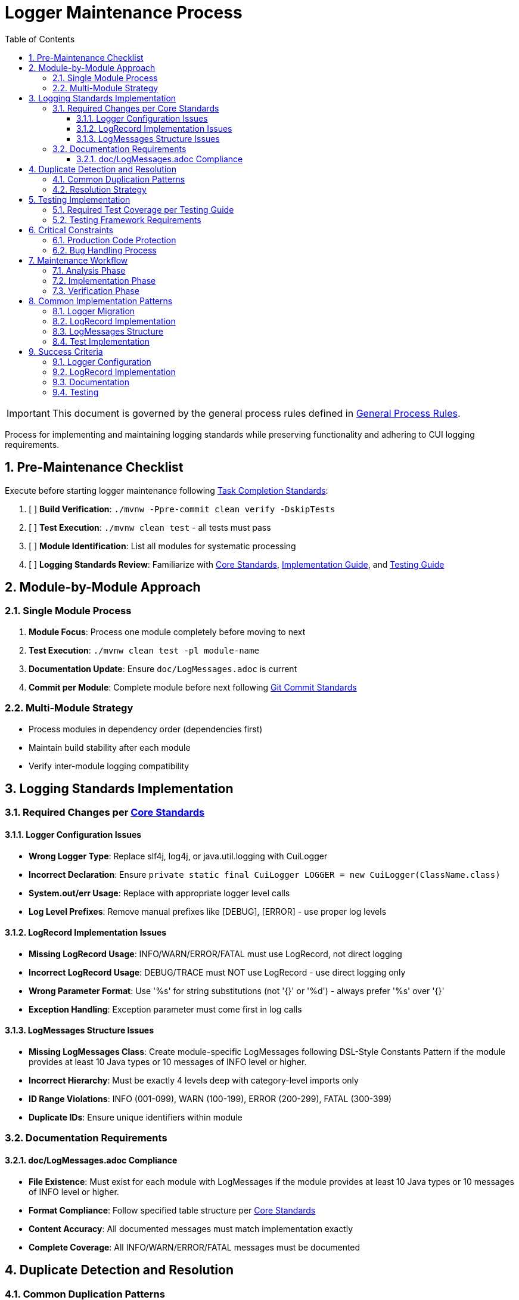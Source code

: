 = Logger Maintenance Process
:toc: left
:toclevels: 3
:toc-title: Table of Contents
:sectnums:
:source-highlighter: highlight.js

[IMPORTANT]
====
This document is governed by the general process rules defined in xref:general.adoc[General Process Rules].
====

Process for implementing and maintaining logging standards while preserving functionality and adhering to CUI logging requirements.

== Pre-Maintenance Checklist

Execute before starting logger maintenance following xref:task-completion-standards.adoc[Task Completion Standards]:

1. [ ] *Build Verification*: `./mvnw -Ppre-commit clean verify -DskipTests`
2. [ ] *Test Execution*: `./mvnw clean test` - all tests must pass
3. [ ] *Module Identification*: List all modules for systematic processing
4. [ ] *Logging Standards Review*: Familiarize with xref:../logging/core-standards.adoc[Core Standards], xref:../logging/implementation-guide.adoc[Implementation Guide], and xref:../logging/testing-guide.adoc[Testing Guide]

== Module-by-Module Approach

=== Single Module Process
1. *Module Focus*: Process one module completely before moving to next
2. *Test Execution*: `./mvnw clean test -pl module-name`
3. *Documentation Update*: Ensure `doc/LogMessages.adoc` is current
4. *Commit per Module*: Complete module before next following xref:git-commit-standards.adoc[Git Commit Standards]

=== Multi-Module Strategy
* Process modules in dependency order (dependencies first)
* Maintain build stability after each module
* Verify inter-module logging compatibility

== Logging Standards Implementation

=== Required Changes per xref:../logging/core-standards.adoc[Core Standards]

==== Logger Configuration Issues
* **Wrong Logger Type**: Replace slf4j, log4j, or java.util.logging with CuiLogger
* **Incorrect Declaration**: Ensure `private static final CuiLogger LOGGER = new CuiLogger(ClassName.class)`
* **System.out/err Usage**: Replace with appropriate logger level calls
* **Log Level Prefixes**: Remove manual prefixes like [DEBUG], [ERROR] - use proper log levels

==== LogRecord Implementation Issues
* **Missing LogRecord Usage**: INFO/WARN/ERROR/FATAL must use LogRecord, not direct logging
* **Incorrect LogRecord Usage**: DEBUG/TRACE must NOT use LogRecord - use direct logging only
* **Wrong Parameter Format**: Use '%s' for string substitutions (not '{}' or '%d') - always prefer '%s' over '{}'
* **Exception Handling**: Exception parameter must come first in log calls

==== LogMessages Structure Issues
* **Missing LogMessages Class**: Create module-specific LogMessages following DSL-Style Constants Pattern if the module provides at least 10 Java types or 10 messages of INFO level or higher.
* **Incorrect Hierarchy**: Must be exactly 4 levels deep with category-level imports only
* **ID Range Violations**: INFO (001-099), WARN (100-199), ERROR (200-299), FATAL (300-399)
* **Duplicate IDs**: Ensure unique identifiers within module

=== Documentation Requirements

==== doc/LogMessages.adoc Compliance
* **File Existence**: Must exist for each module with LogMessages if the module provides at least 10 Java types or 10 messages of INFO level or higher.
* **Format Compliance**: Follow specified table structure per xref:../logging/core-standards.adoc[Core Standards]
* **Content Accuracy**: All documented messages must match implementation exactly
* **Complete Coverage**: All INFO/WARN/ERROR/FATAL messages must be documented

== Duplicate Detection and Resolution

=== Common Duplication Patterns
* **Identical Log Messages**: Same message across different components
* **Similar Message Templates**: Messages that could be consolidated
* **Redundant LogRecord Declarations**: Multiple LogRecords for the same purpose
* **Duplicate Error Conditions**: Same error logged in multiple places
* **Mixed Parameter Formats**: Some messages using '{}' and others using '%s' - standardize on '%s'

=== Resolution Strategy
* **Consolidate Messages**: Move common messages to shared LogMessages class
* **Parameterize Templates**: Use parameters instead of multiple similar messages
* **Extract Common Patterns**: Create reusable LogRecord declarations
* **Centralize Error Logging**: Single point of logging for common errors

== Testing Implementation

=== Required Test Coverage per xref:../logging/testing-guide.adoc[Testing Guide]
* **All INFO Level Messages**: Verify content and level
* **All WARN Level Messages**: Verify content and level  
* **All ERROR Level Messages**: Verify content and level
* **All FATAL Level Messages**: Verify content and level
* **Parameter Substitution**: Test all parameter combinations
* **Exception Logging**: Verify exception inclusion

=== Testing Framework Requirements
* **@EnableTestLogger**: Required on all test classes
* **cui-test-juli-logger**: Use for all logging tests
* **LogAsserts Methods**: Use appropriate assertion methods
* **TestLogLevel Constants**: Use for log level verification

== Critical Constraints

=== Production Code Protection
* **LOGGING CODE ONLY**: Only modify logging-related code, no other production changes
* **Bug Discovery**: Must ask user for approval before fixing non-logging production bugs
* **Behavior Preservation**: All existing functionality must continue to work
* **Test-Only Changes**: Focus on logging implementation and testing

=== Bug Handling Process
When non-logging production bugs are discovered:
1. **Stop maintenance process**
2. **Document bug details** (location, issue, impact)
3. **Ask user for approval** to fix non-logging production code
4. **Wait for confirmation** before proceeding
5. **Create separate commit** for bug fix following xref:git-commit-standards.adoc[Git Commit Standards]

== Maintenance Workflow

=== Analysis Phase
1. **Logger Audit**: Identify non-CuiLogger usage and system output calls
2. **LogRecord Audit**: Check INFO/WARN/ERROR/FATAL use LogRecord, DEBUG/TRACE use direct logging
3. **LogMessages Review**: Verify structure and ID ranges
4. **Documentation Check**: Ensure doc/LogMessages.adoc exists and matches implementation
5. **Duplicate Detection**: Identify redundant messages and patterns

=== Implementation Phase
1. **Logger Migration**: Replace non-CuiLogger instances
2. **LogRecord Implementation**: Add LogRecord for production levels
3. **LogMessages Creation**: Implement module LogMessages following DSL pattern
4. **Documentation Update**: Create/update doc/LogMessages.adoc
5. **Test Implementation**: Add comprehensive logging tests

=== Verification Phase
Following xref:task-completion-standards.adoc[Task Completion Standards]:
1. **Full Build**: `./mvnw -Ppre-commit clean verify -DskipTests`
2. **Complete Test Suite**: `./mvnw clean install`
3. **Documentation Validation**: Verify doc/LogMessages.adoc accuracy
4. **Final Commit**: Consolidate if needed, update module status

== Common Implementation Patterns

=== Logger Migration
**Before:**
```java
private static final Logger logger = LoggerFactory.getLogger(MyClass.class);
System.out.println("Debug info: " + data);
```

**After:**
```java
private static final CuiLogger LOGGER = new CuiLogger(MyClass.class);
LOGGER.debug("Debug info: %s", data);
```

=== LogRecord Implementation
**Before:**
```java
logger.info("User {} logged in successfully", username);
logger.error("Database connection failed: {}", e.getMessage());
```

**After:**
```java
LOGGER.info(INFO.USER_LOGIN.format(username));
LOGGER.error(e, ERROR.DATABASE_CONNECTION.format());
```

**Key Points:**
* Replace slf4j '{}' placeholders with '%s' in LogRecord templates
* Always prefer '%s' over '{}' for parameter substitution
* Use LogRecord.format() for parameterized messages

=== LogMessages Structure
```java
@UtilityClass
public final class ModuleLogMessages {
    public static final String PREFIX = "MODULE";
    
    @UtilityClass
    public static final class INFO {
        public static final LogRecord USER_LOGIN = LogRecordModel.builder()
            .template("User %s logged in successfully")
            .prefix(PREFIX)
            .identifier(1)
            .build();
    }
    
    @UtilityClass 
    public static final class ERROR {
        public static final LogRecord DATABASE_CONNECTION = LogRecordModel.builder()
            .template("Database connection failed")
            .prefix(PREFIX)
            .identifier(200)
            .build();
    }
}
```

=== Test Implementation
```java
@EnableTestLogger
class ServiceTest {
    @Test
    void shouldLogUserLogin() {
        // given
        String username = "testuser";
        
        // when
        service.loginUser(username);
        
        // then
        assertSingleLogMessagePresent(
            TestLogLevel.INFO,
            INFO.USER_LOGIN.format(username));
    }
}
```

== Success Criteria

=== Logger Configuration
* Only CuiLogger instances used
* No system output calls
* Proper logger declaration pattern

=== LogRecord Implementation  
* INFO/WARN/ERROR/FATAL use LogRecord
* DEBUG/TRACE use direct logging
* Correct parameter formatting
* Exception handling follows pattern

=== Documentation
* doc/LogMessages.adoc exists and is accurate
* All production messages documented
* Format follows specification

=== Testing
* All production log messages tested
* Tests use cui-test-juli-logger
* Comprehensive parameter and exception coverage

For complete quality verification, see xref:task-completion-standards.adoc[Task Completion Standards].